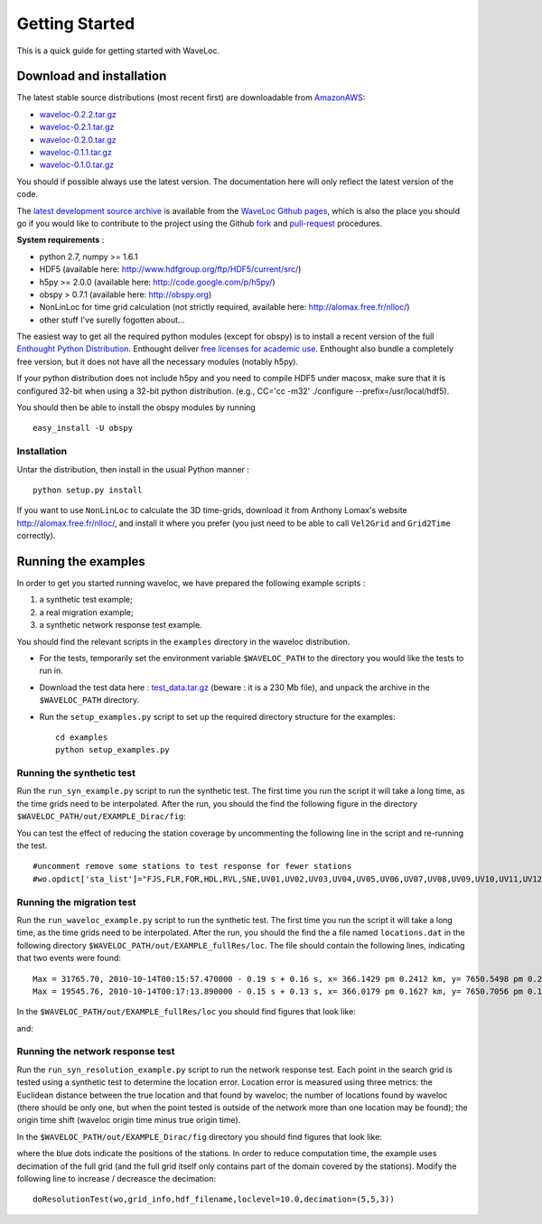 .. Tutorial for WaveLoc

===============
Getting Started
===============

This is a quick guide for getting started with WaveLoc.

Download and installation
=========================

The latest stable source distributions (most recent first) are downloadable
from `AmazonAWS <http://aws.amazon.com>`_:

* `waveloc-0.2.2.tar.gz <https://s3.amazonaws.com/waveloc/waveloc-0.2.2.tar.gz>`_
* `waveloc-0.2.1.tar.gz <https://s3.amazonaws.com/waveloc/waveloc-0.2.1.tar.gz>`_
* `waveloc-0.2.0.tar.gz <https://s3.amazonaws.com/waveloc/waveloc-0.2.0.tar.gz>`_
* `waveloc-0.1.1.tar.gz <https://s3.amazonaws.com/waveloc/waveloc-0.1.1.tar.gz>`_
* `waveloc-0.1.0.tar.gz <https://s3.amazonaws.com/waveloc/waveloc-0.1.0.tar.gz>`_

You should if possible always use the latest version. The documentation here
will only reflect the latest version of the code.

The `latest development source archive
<https://github.com/amaggi/waveloc/archive/master.zip>`_ is available from the
`WaveLoc Github pages <http://github.com/amaggi/waveloc>`_, which is also the
place you should go if you would like to contribute to the project using the
Github `fork <https://help.github.com/articles/fork-a-repo>`_ and
`pull-request <https://help.github.com/articles/using-pull-requests>`_
procedures.

**System requirements** : 

* python 2.7, numpy >= 1.6.1
* HDF5 (available here: http://www.hdfgroup.org/ftp/HDF5/current/src/) 
* h5py >= 2.0.0 (available here: http://code.google.com/p/h5py/) 
* obspy > 0.7.1 (available here: http://obspy.org)
* NonLinLoc for time grid calculation (not strictly required, available here: http://alomax.free.fr/nlloc/)
* other stuff I've surelly fogotten about...

The easiest way to get all the required python modules (except
for obspy) is to install a recent version of the full `Enthought Python
Distribution <http://enthought.com/products/epd.php>`_.  Enthought deliver
`free licenses for academic use <http://enthought.com/products/edudownload.php>`_.
Enthought also bundle a completely free version, but it does not have all the
necessary modules (notably h5py). 

If your python distribution does not include h5py and you
need to compile HDF5 under macosx, make sure that it is configured 32-bit when
using a 32-bit python distribution. (e.g., CC='cc -m32' ./configure
--prefix=/usr/local/hdf5).

You should then be able to install the obspy modules by running ::

  easy_install -U obspy


Installation
------------

Untar the distribution, then install in the usual Python manner : ::

  python setup.py install


If you want to use ``NonLinLoc`` to calculate the 3D time-grids, download it
from Anthony Lomax's website http://alomax.free.fr/nlloc/, and install it where
you prefer (you just need to be able to call ``Vel2Grid`` and ``Grid2Time``
correctly).


Running the examples
====================

In order to get you started running waveloc, we have prepared the following
example scripts : 

#. a synthetic test example; 
#. a real migration example;
#. a synthetic network response test example.

You should find the relevant scripts in the ``examples`` directory in the
waveloc distribution.

* For the tests, temporarily set the environment variable ``$WAVELOC_PATH`` to
  the directory you would like the tests to run in. 

* Download the test data here : `test_data.tar.gz
  <https://s3.amazonaws.com/waveloc/test_data.tar.gz>`_ (beware : it is a
  230 Mb file), and unpack the archive in the  ``$WAVELOC_PATH`` directory.

* Run the ``setup_examples.py`` script to set up the required directory structure
  for the examples: ::

    cd examples
    python setup_examples.py  

Running the synthetic test
--------------------------
Run the ``run_syn_example.py`` script to run the synthetic test.  The first time
you run the script it will take a long time, as the time grids need to be
interpolated.  After the run, you should the find the following figure in the
directory ``$WAVELOC_PATH/out/EXAMPLE_Dirac/fig``:
  
.. image:: figures/test_grid4D_hires.png
  :width: 800px
  :align: center

You can test the effect of reducing the station coverage by uncommenting the
following line in the script and re-running the test. ::

  #uncomment remove some stations to test response for fewer stations
  #wo.opdict['sta_list']="FJS,FLR,FOR,HDL,RVL,SNE,UV01,UV02,UV03,UV04,UV05,UV06,UV07,UV08,UV09,UV10,UV11,UV12,UV13,UV14,UV15"

Running the migration test
--------------------------
Run the ``run_waveloc_example.py`` script to run the synthetic test.  The first
time you run the script it will take a long time, as the time grids need to be
interpolated.  After the run, you should the find the a file named
``locations.dat`` in the following directory
``$WAVELOC_PATH/out/EXAMPLE_fullRes/loc``.  The file should contain the following
lines, indicating that two events were found: ::

  Max = 31765.70, 2010-10-14T00:15:57.470000 - 0.19 s + 0.16 s, x= 366.1429 pm 0.2412 km, y= 7650.5498 pm 0.2053 km, z= -0.6714 pm 0.5304 km
  Max = 19545.76, 2010-10-14T00:17:13.890000 - 0.15 s + 0.13 s, x= 366.0179 pm 0.1627 km, y= 7650.7056 pm 0.1168 km, z= -0.8661 pm 0.4456 km

In the ``$WAVELOC_PATH/out/EXAMPLE_fullRes/loc`` you should find figures that look
like:

.. image:: figures/grid_2010-10-14T00:17:13.890000.png
  :width: 800px
  :align: center

and:

.. image:: figures/loc_2010-10-14T00:17:13.890000.png
  :width: 800px
  :align: center

Running the network response test
---------------------------------
Run the ``run_syn_resolution_example.py`` script to run the network response
test. Each point in the search grid is tested using a synthetic test to
determine the location error. Location error is measured using three metrics:
the Euclidean distance between the true location and that found by waveloc; the
number of locations found by waveloc (there should be only one, but when the
point tested is outside of the network more than one location may be found);
the origin time shift (waveloc origin time minus true origin time).

In the ``$WAVELOC_PATH/out/EXAMPLE_Dirac/fig`` directory you should find figures
that look like:

.. image:: figures/waveloc_resolution_-1.00km.png
  :width: 800px
  :align: center

where the blue dots indicate the positions of the stations.  
In order to reduce computation time, the example uses decimation of the full
grid (and the full grid itself only contains part of the domain covered by the
stations). Modify the following line to increase / decreasce the decimation: ::

  doResolutionTest(wo,grid_info,hdf_filename,loclevel=10.0,decimation=(5,5,3))

